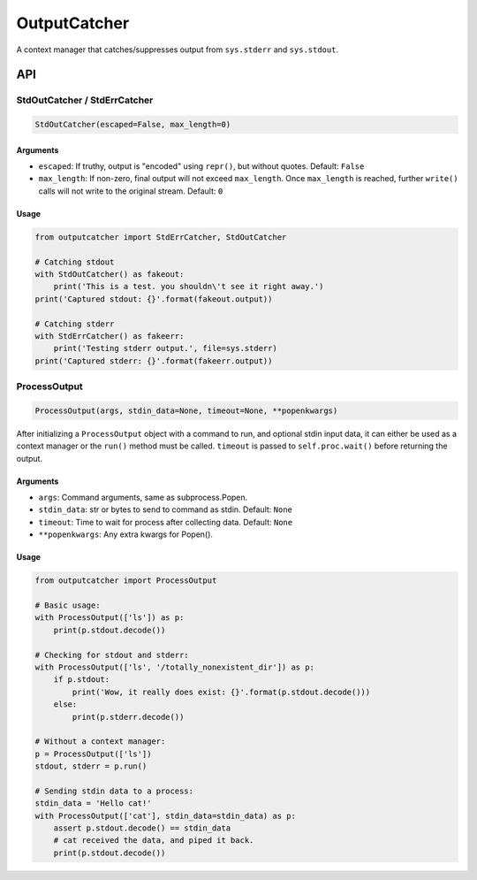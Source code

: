 OutputCatcher
=============

A context manager that catches/suppresses output from ``sys.stderr`` and
``sys.stdout``.

API
---

StdOutCatcher / StdErrCatcher
~~~~~~~~~~~~~~~~~~~~~~~~~~~~~

.. code:: python

    StdOutCatcher(escaped=False, max_length=0)

Arguments
^^^^^^^^^

-  ``escaped``: If truthy, output is "encoded" using ``repr()``, but
   without quotes. Default: ``False``
-  ``max_length``: If non-zero, final output will not exceed
   ``max_length``. Once ``max_length`` is reached, further ``write()``
   calls will not write to the original stream. Default: ``0``

Usage
^^^^^

.. code:: python

    from outputcatcher import StdErrCatcher, StdOutCatcher

    # Catching stdout
    with StdOutCatcher() as fakeout:
        print('This is a test. you shouldn\'t see it right away.')
    print('Captured stdout: {}'.format(fakeout.output))

    # Catching stderr
    with StdErrCatcher() as fakeerr:
        print('Testing stderr output.', file=sys.stderr)
    print('Captured stderr: {}'.format(fakeerr.output))

ProcessOutput
~~~~~~~~~~~~~

.. code:: python

    ProcessOutput(args, stdin_data=None, timeout=None, **popenkwargs)

After initializing a ``ProcessOutput`` object with a command to run, and
optional stdin input data, it can either be used as a context manager or
the ``run()`` method must be called. ``timeout`` is passed to
``self.proc.wait()`` before returning the output.

Arguments
^^^^^^^^^

-  ``args``: Command arguments, same as subprocess.Popen.
-  ``stdin_data``: str or bytes to send to command as stdin. Default:
   ``None``
-  ``timeout``: Time to wait for process after collecting data. Default:
   ``None``
-  ``**popenkwargs``: Any extra kwargs for Popen().

Usage
^^^^^

.. code:: python

    from outputcatcher import ProcessOutput

    # Basic usage:
    with ProcessOutput(['ls']) as p:
        print(p.stdout.decode())

    # Checking for stdout and stderr:
    with ProcessOutput(['ls', '/totally_nonexistent_dir']) as p:
        if p.stdout:
            print('Wow, it really does exist: {}'.format(p.stdout.decode()))
        else:
            print(p.stderr.decode())

    # Without a context manager:
    p = ProcessOutput(['ls'])
    stdout, stderr = p.run()

    # Sending stdin data to a process:
    stdin_data = 'Hello cat!'
    with ProcessOutput(['cat'], stdin_data=stdin_data) as p:
        assert p.stdout.decode() == stdin_data
        # cat received the data, and piped it back.
        print(p.stdout.decode())
